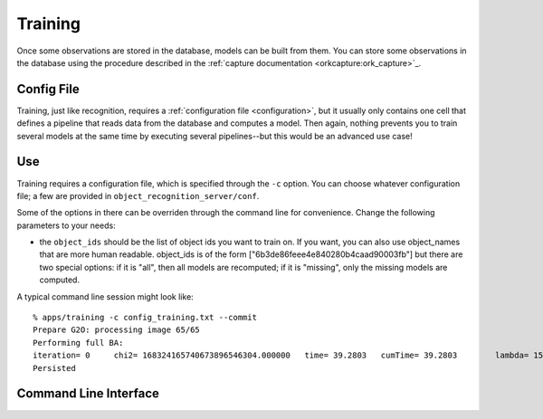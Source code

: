.. _training:

Training
########
.. highlight:: ectosh

Once some observations are stored in the database, models can be built from
them. You can store some observations in the database using the procedure
described in the :ref:`capture documentation <orkcapture:ork_capture>`_.

Config File
***********

Training, just like recognition, requires a
:ref:`configuration file <configuration>`, but it usually only contains one cell
that defines a pipeline that reads data from the database and computes a model.
Then again, nothing prevents you to train several models at the same time by
executing several pipelines--but this would be an advanced use case!

Use
***

Training requires a configuration file, which is specified through the ``-c``
option. You can choose whatever configuration file; a few are provided in
``object_recognition_server/conf``.

Some of the options in there can be overriden through the command line
for convenience. Change the following parameters to your needs:

* the ``object_ids`` should be the list of object ids you want to train on.
  If you want, you can also use object_names that are more human readable.
  object_ids is of the form ["6b3de86feee4e840280b4caad90003fb"] but there
  are two special options: if it is "all", then all models are recomputed;
  if it is "missing", only the missing models are computed.

.. toggle_table::
  :arg1: ROS
  :arg2: Without ROS

.. toggle:: ROS

   The training script can be run as follows:

   .. code-block:: sh

      rosrun object_recognition_core training -c `rospack find object_recognition_tod`/conf/training.ork --visualize

.. toggle:: Without ROS

   Run the training.py script in ``/apps``:

   .. code-block:: sh

      ./object_recognition_core/apps/training -c object_recognition_tod/conf/training.ork --visualize

A typical command line session might look like::

   % apps/training -c config_training.txt --commit
   Prepare G2O: processing image 65/65
   Performing full BA:
   iteration= 0     chi2= 168324165740673896546304.000000   time= 39.2803   cumTime= 39.2803        lambda= 154861.907021 edges= 64563     schur= 1
   Persisted

Command Line Interface
**********************
.. program-output:: ../../../apps/training --help
   :in_srcdir:
